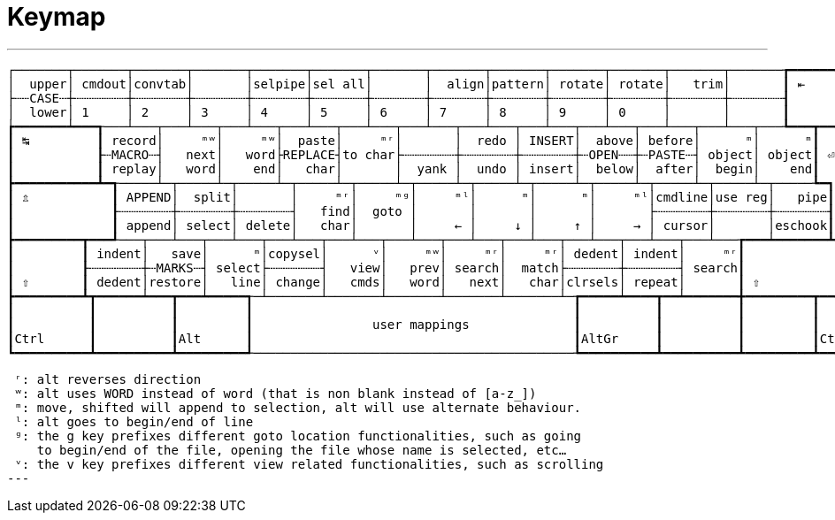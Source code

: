 = Keymap

---
 ┌───────┬───────┬───────┬───────┬───────┬───────┬───────┬───────┬───────┬───────┬───────┬───────┬───────┲━━━━━━━━━━━━━━┓
 │  upper│ cmdout│convtab│       │selpipe│sel all│       │  align│pattern│ rotate│ rotate│   trim│       ┃ ⇤            ┃
 ├┄┄CASE┄┼┄┄┄┄┄┄┄┼┄┄┄┄┄┄┄┼┄┄┄┄┄┄┄┼┄┄┄┄┄┄┄┼┄┄┄┄┄┄┄┼┄┄┄┄┄┄┄┼┄┄┄┄┄┄┄┼┄┄┄┄┄┄┄┼┄┄┄┄┄┄┄┼┄┄┄┄┄┄┄┼┄┄┄┄┄┄┄┼┄┄┄┄┄┄┄┨              ┃
 │  lower│ 1     │ 2     │ 3     │ 4     │ 5     │ 6     │ 7     │ 8     │ 9     │ 0     │       │       ┃              ┃
 ┢━━━━━━━┷━━━┱───┴───┬───┴───┬───┴───┬───┴───┬───┴───┬───┴───┬───┴───┬───┴───┬───┴───┬───┴───┬───┴───┬───┺━━━┳━━━━━━━━━━┫
 ┃ ↹         ┃ record│     ᵐʷ│     ᵐʷ│  paste│     ᵐʳ│       │  redo │ INSERT│  above│ before│      ᵐ│      ᵐ┃          ┃
 ┃           ┠┄MACRO┄┤   next│   word├REPLACE┤to char├┄┄┄┄┄┄┄┼┄┄┄┄┄┄┄┼┄┄┄┄┄┄┄┼┄OPEN┄┄┼┄PASTE┄┤ object│ object┃ ⏎        ┃
 ┃           ┃ replay│   word│    end│   char│       │  yank │  undo │ insert│  below│  after│  begin│    end┃          ┃
 ┣━━━━━━━━━━━┻━┱─────┴─┬─────┴─┬─────┴─┬─────┴─┬─────┴─┬─────┴─┬─────┴─┬─────┴─┬─────┴─┬─────┴─┬─────┴─┬─────┺━┓        ┃
 ┃ ⇬           ┃ APPEND│  split│       │     ᵐʳ│     ᵐᵍ│     ᵐˡ│      ᵐ│      ᵐ│     ᵐˡ│cmdline│use reg│   pipe┃        ┃
 ┃             ┠┄┄┄┄┄┄┄┼┄┄┄┄┄┄┄┼┄┄┄┄┄┄┄┤   find│  goto │       │       │       │       ├┄┄┄┄┄┄┄┼┄┄┄┄┄┄┄┼┄┄┄┄┄┄┄┨        ┃
 ┃             ┃ append│ select│ delete│   char│       │     ← │     ↓ │     ↑ │     → │ cursor│       │eschook┃        ┃
 ┣━━━━━━━━━┳━━━┹───┬───┴───┬───┴───┬───┴───┬───┴───┬───┴───┬───┴───┬───┴───┬───┴───┬───┴───┬───┴───┲━━━┷━━━━━━━┻━━━━━━━━┫
 ┃         ┃ indent│   save│      ᵐ│copysel│      ᵛ│     ᵐʷ│     ᵐʳ│     ᵐʳ│ dedent│ indent│     ᵐʳ┃                    ┃
 ┃         ┠┄┄┄┄┄┄┄┼┄MARKS┄┤ select├┄┄┄┄┄┄┄┤   view│   prev│ search│  match├┄┄┄┄┄┄┄┼┄┄┄┄┄┄┄┤ search┃                    ┃
 ┃ ⇧       ┃ dedent│restore│   line│ change│   cmds│   word│   next│   char│clrsels│ repeat│       ┃ ⇧                  ┃
 ┣━━━━━━━━━┻┳━━━━━━┷━━━┳━━━┷━━━━━┱─┴───────┴───────┴───────┴───────┴───────┴─┲━━━━━┷━━━━┳━━┷━━━━━━━╋━━━━━━━━━┳━━━━━━━━━━┫
 ┃          ┃          ┃         ┃                                           ┃          ┃          ┃         ┃          ┃
 ┃          ┃          ┃         ┃                user mappings              ┃          ┃          ┃         ┃          ┃
 ┃Ctrl      ┃          ┃Alt      ┃                                           ┃AltGr     ┃          ┃         ┃Ctrl      ┃
 ┗━━━━━━━━━━┻━━━━━━━━━━┻━━━━━━━━━┹───────────────────────────────────────────┺━━━━━━━━━━┻━━━━━━━━━━┻━━━━━━━━━┻━━━━━━━━━━┛

 ʳ: alt reverses direction
 ʷ: alt uses WORD instead of word (that is non blank instead of [a-z_])
 ᵐ: move, shifted will append to selection, alt will use alternate behaviour.
 ˡ: alt goes to begin/end of line
 ᵍ: the g key prefixes different goto location functionalities, such as going
    to begin/end of the file, opening the file whose name is selected, etc…
 ᵛ: the v key prefixes different view related functionalities, such as scrolling
---
